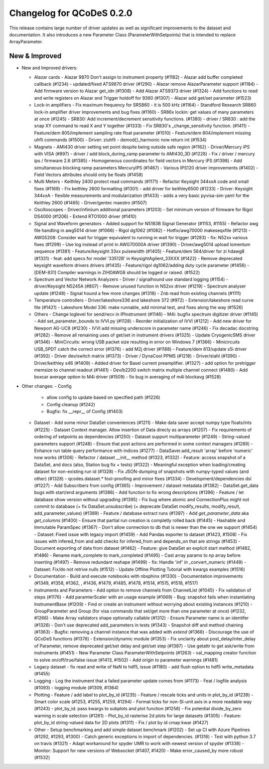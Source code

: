 Changelog for QCoDeS 0.2.0
==========================

This release contains large number of driver updates as well as significant improvements to the dataset and
documentation. It also introduces a new Parameter Class (ParameterWithSetpoints) that is intended to replace
ArrayParameter.

New & Improved
______________

- New and Improved drivers:

  - Alazar cards
    - Alazar 9870 Don't assign to instrument property (#1182)
    - Alazar add buffer completed callback (#1234)
    - updated/fixed ATS9870 driver (#1290)
    - Alazar remove AlazarParameter support (#1184)
    - Add firmware version to Alazar get_idn (#1308)
    - Add Alazar ATS9373 driver (#1324)
    - Add functions to read and write registers on Alazar and Trigger holdoff for 9360 (#1307)
    - Alazar add get/set parameter (#1523)
  - Lock-in amplifiers
    - Fix maximum frequency for SRS860 - it is 500 kHz (#1164)
    - Standford Research SR860 lock-in amplifier driver improvements and bug fixes (#1160)
    - SR86x lockin: get values of many parameters at once (#1245)
    - SR830: Add increment/decrement sensitivity functions. (#1380)
    - driver / SR830 : add the snap XY command to read X and Y together (#1333)
    - Fix SR830's _change_sensitivity function. (#1411)
    - Feature/dem 805/implement sampling rate float parameter (#1510)
    - Feature/dem 804/implement missing uhfli commands (#1500)
    - Driver: ziuhfli - demod{}_harmonic now return int (#1534)
  - Magnets
    - AMI430 driver setting set point despite being outside safe region (#1162)
    - Driver/Mercury iPS with VISA (#897)
    - driver / add block_during_ramp parameter to AMI430_3D (#1228)
    - Fix / driver / mercury ips / firmware 2.6 (#1385)
    - Homogeneous coordinates for field vectors in Mercury iPS (#1398)
    - Add simultaneous blocking ramp parameters MercuryIPS (#1467)
    - Various IPS120 driver improvements (#1402)
    - Field Vectors attributes should only be floats (#1458)
  - Multi Meters
    - Keithley 2400 protect read commands (#1171)
    - Refactor Keysight 344xxA code and small fixes (#1169)
    - Fix keithley 2600 formatting (#1301)
    - add driver for keithley6500 (#1233)
    - Driver: Keysight 344xxA - flexible measurements and modularization (#1433)
    - adds a very basic pyvisa-sim yaml for the Keithley 2600 (#1465)
    - Driver/gentec maestro (#1507)
  - Oscilloscopes
    - Driver/infiniium additional parameters (#1203)
    - Set minimum version of firmware for Rigol DS4000 (#1206)
    - Extend RTO1000 driver (#1410)
  - Signal and Waveform generators
    - Added support for N5183B Signal Generator (#1153, #1155)
    - Refactor awg file handling in awg5014 driver (#1066)
    - Rigol dg1062 (#1082)
    - Hotfix/awg70000 makeseqxfile (#1213)
    - AWG5208:  Consider wait for trigger equivalent to running in wait for trigger (#1283)
    - fix: N52xx various fixes (#1299)
    - Use log instead of print in AWG70000A driver (#1390)
    - Driver/awg5014 upload lomentum sequence (#1381)
    - Feature/keysight 33xx pulsewidth (#1405)
    - Feature/dem 564/driver for zi hdawg8 (#1331)
    - feat: add specs for model '33512B' in KeysightAgilent_33XXX (#1422)
    - Remove deprecated keysight waveform drivers drivers (#1435)
    - Feature/rigol dg1062/adding duty cycle parameter (#1456)
    - [DEM-831] Compiler warnings in ZIHDAWG8 should be logged or raised. (#1522)
  - Spectrum and Vector Network Analyzers
    - Driver / signalhound use standard logging (#1154)
    - driver/Keysight N5245A (#807)
    - Remove unused function in N52xx driver (#1219)
    - Spectrum analyser update (#1248)
    - Signal hound a few more changes (#1318)
    - Znb read from existing channels (#1111)
  - Temperature controllers
    - Driver/lakeshore336 and lakeshore 372 (#972)
    - Extension/lakeshore read curve file (#1421)
    - Lakeshore Model 336: make runnable, add minimal test, and fixes along the way (#1526)
  - Others
    - Change loglevel for send/recv in IPInstrument (#1146)
    - M4i: bugfix spectrum digitizer driver (#1145)
    - Add set_parameter_bounds to IVVI.py (#1128)
    - Reorder initialization of IVVI (#1212)
    - Add new driver for Newport AG-UC8 (#1230)
    - IVVI add missing underscore in parameter name (#1246)
    - Fix decadac docstring (#1282)
    - Remove all remaining uses of get/set in instrument drivers (#1325)
    - Update CryogenicSMS driver (#1346)
    - MiniCircuits: wrong USB packet size resulting in error on Windows 7 (#1366)
    - Minicircuits USB_SPDT catch the correct error (#1376)
    - add M2j driver (#1188)
    - Feature/dem 613/update s5i driver (#1392)
    - Driver dev/switch matrix (#1373)
    - Driver / DynaCool PPMS (#1218)
    - Driver/stahl (#1390)
    - Driver/keithley s46 (#1409)
    - Added driver for Basel current preamplifier. (#1327)
    - add option for pretrigger memsize to channel readout (#1461)
    - Dev/b2200 switch matrix multiple channel connect (#1480)
    - Add boxcar average option to M4i driver (#1509)
    - fix bug in averaging of m4i blockavg (#1528)

- Other changes:
  - Config
    - allow config to update based on specified path (#1226)
    - Config cleanup (#1242)
    - Bugfix: fix __repr__ of Config (#1403)
  - Dataset
    - Add some minor DataSet conveniences (#1211)
    - Make data saver accept numpy type floats/ints (#1225)
    - Dataset Context manager. Allow insertion of Data direcly as arrays (#1207)
    - Fix requirements of ordering of setpoints as dependencies (#1250)
    - Dataset support multiparameter (#1249)
    - String-valued parameters support (#1248)
    - Ensure that post actions are performed in some context managers (#1289)
    - Enhance run table query performance with indices (#1277)
    - DataSaver.add_result 'array' before 'numeric' now works (#1306)
    - Refactor / dataset __init__ method (#1323, #1332)
    - Feature: access snapshot of a DataSet, and docs (also, Station bug fix + tests) (#1322)
    - Meaningful exception when loading/creating dataset for non-existing run id (#1328)
    - Fix JSON-dumping of snapshots with numpy-typed values (and other) (#1328)
    - qcodes.dataset.* fool-proofing and minor fixes (#1334)
    - Development/dependencies dsl (#1227)
    - Add Subscribers from config (#1365)
    - Improvement / dataset metadata (#1382)
    - DataSet.get_data bugs with start/end arguments (#1386)
    - Add function to fix wrong descriptions (#1396)
    - Feature / let database show version without upgrading (#1395)
    - Fix bug where atomic and ConnectionPlus might not commit to database (+ fix DataSet.unsubscribe) (+ deprecate DataSet modify_results, modify_result, add_parameter_values) (#1389)
    - Feature / database extract runs (#1397)
    - Add `get_parameter_data` aka `get_columns` (#1400)
    - Ensure that partial run creation is completly rolled back (#1445)
    - Hashable and Immutable ParamSpec (#1367)
    - Don't allow connection to db that is newer than the one we support (#1454)
    - Dataset: Fixed issue with legacy import (#1459)
    - Add Pandas exporter to dataset (#1423, #1508)
    - Fix issues with infered_from and add checks for infered_from and depends_on that are strings (#1453)
    - Document exporting of data from dataset (#1462)
    - Feature: give DataSet an explicit start method (#1482, #1486)
    - Rename mark_complete to mark_completed (#1495)
    - Cast array params to np array before inserting (#1497)
    - Remove redundant reshape (#1499)
    - fix: Handle 'inf' in _convert_numeric (#1449)
    - Dataset: Fix/do not retrive nulls (#1512)
    - Update Offline Plotting Tutorial with kwargs examples (#1516)
  - Documentation
    - Build and execute notebooks with nbsphinx (#1330)
    - Documentation improvements (#1349, #1358, #1362, , #1436, #1479, #1485, #1478, #1514, #1515, #1518, #1517)
  - Instruments and Parameters
    - Add option to remove channels from ChannelList (#1045)
    - Fix validation of steps (#1176)
    - Add paramterScaler with an usage example (#1069)
    - Bug: snapshot fails when instantiating InstrumentBase (#1209)
    - Find or create an instrument without worrying about existing instances (#1210)
    - GroupParameter and Group (for visa commands that set/get more than one parameter at once) (#1232, #1266)
    - Make Array validators shape optionally callable (#1312)
    - Ensure Parameter name is an identifer (#1326)
    - Don't use deprecated add_parameters in tests (#1343)
    - Snapshot diff and method chaining (#1363)
    - Bugfix: removing a channel instance that was added with `extend` (#1368)
    - Discourage the use of QCoDeS functions (#1378)
    - Extension/dynamic module (#1353)
    - Fix unclarity about post_delay/inter_delay of Parameter, remove deprecated get/set delay and get/set step (#1387)
    - Use getattr to get ask/write from instruments (#1451)
    - New Parameter Class ParameterWithSetpoints (#1263)
    - val_mapping creator function to solve on/off/true/false issue (#1413, #1502)
    - Add origin to parameter warnings (#1481)
  - Legacy dataset
    - fix read and write of NaN to hdf5, issue (#1180)
    - add flush option to hdf5 write_metadata (#1455)
  - Logging
    - Log the instrument that a failed parameter update comes from (#1173)
    - Feat / logfile analysis (#1093)
    - logging module (#1309, #1364)
  - Plotting
    - Feature / add label to plot_by_id (#1235)
    - Feature / rescale ticks and units in plot_by_id (#1239)
    - Smart color scale (#1253, #1255, #1259, #1294)
    - Format ticks for non-SI-unit axis in a more readable way (#1243)
    - plot_by_id: pass kwargs to subplots and plot function (#1258)
    - Fix potential divide_by_zero warning in scale selection (#1261)
    - Plot_by_id rasterise 2d plots for large datasets (#1305)
    - Feature: plot_by_id string-valued data for 2D plots (#1311)
    - Fix / plot by id cmap kwar (#1427)
  - Other
    - Setup benchmarking and add simple dataset benchmark (#1202)
    - Set up CI with Azure Pipelines (#1292,  #1293, #1300)
    - Catch generic exceptions in import of dependencies. (#1316)
    - Test with python 3.7 on travis (#1321)
    - Adapt workaround for spyder UMR to work with newest version of spyder (#1338)
    - Monitor: Support for new versions of Websocket (#1407, #1420)
    - Make error_caused_by more robust (#1532)
